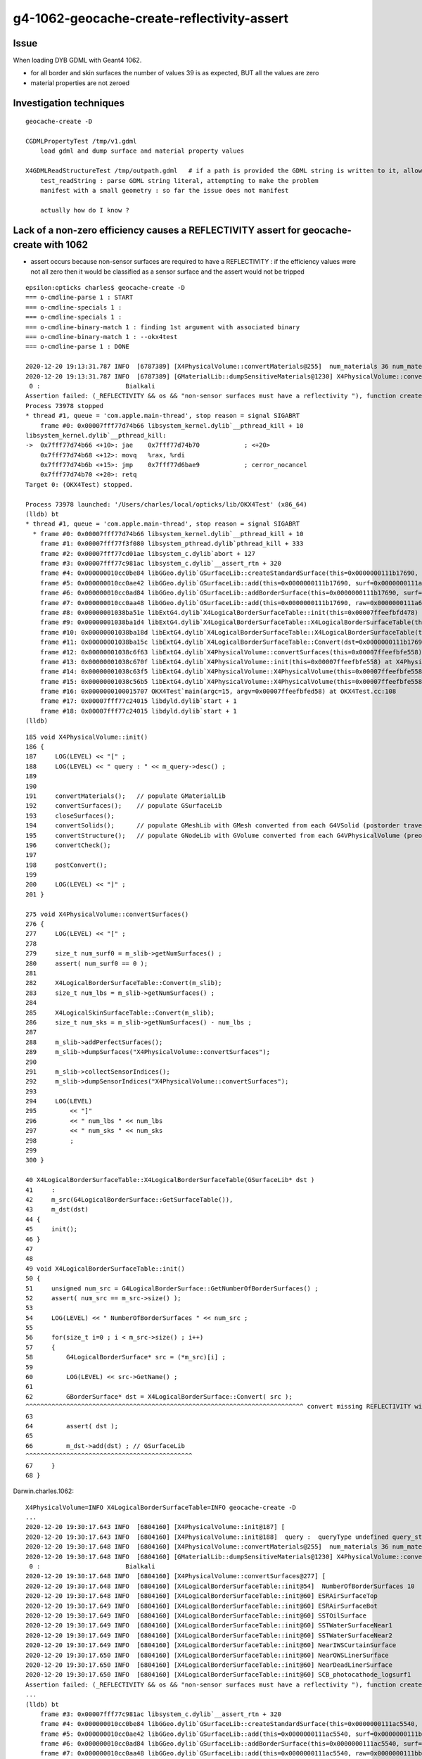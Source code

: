 g4-1062-geocache-create-reflectivity-assert
=============================================

Issue
------

When loading DYB GDML with Geant4 1062. 

* for all border and skin surfaces the number of values 39 is as expected, BUT all the values are zero
* material properties are not zeroed 

Investigation techniques
--------------------------

::

    geocache-create -D

    CGDMLPropertyTest /tmp/v1.gdml
        load gdml and dump surface and material property values

    X4GDMLReadStructureTest /tmp/outpath.gdml   # if a path is provided the GDML string is written to it, allowing use of CGDMLPropertyTest with it  
        test_readString : parse GDML string literal, attempting to make the problem 
        manifest with a small geometry : so far the issue does not manifest  
      
        actually how do I know ? 



Lack of a non-zero efficiency causes a REFLECTIVITY assert for geocache-create with 1062
------------------------------------------------------------------------------------------

* assert occurs because non-sensor surfaces are required to have a REFLECTIVITY : if the 
  efficiency values were not all zero then it would be classified as a sensor surface
  and the assert would not be tripped 


::

    epsilon:opticks charles$ geocache-create -D
    === o-cmdline-parse 1 : START
    === o-cmdline-specials 1 :
    === o-cmdline-specials 1 :
    === o-cmdline-binary-match 1 : finding 1st argument with associated binary
    === o-cmdline-binary-match 1 : --okx4test
    === o-cmdline-parse 1 : DONE

    2020-12-20 19:13:31.787 INFO  [6787389] [X4PhysicalVolume::convertMaterials@255]  num_materials 36 num_material_with_efficiency 1
    2020-12-20 19:13:31.787 INFO  [6787389] [GMaterialLib::dumpSensitiveMaterials@1230] X4PhysicalVolume::convertMaterials num_sensitive_materials 1
     0 :                       Bialkali
    Assertion failed: (_REFLECTIVITY && os && "non-sensor surfaces must have a reflectivity "), function createStandardSurface, file /Users/charles/opticks/ggeo/GSurfaceLib.cc, line 595.
    Process 73978 stopped
    * thread #1, queue = 'com.apple.main-thread', stop reason = signal SIGABRT
        frame #0: 0x00007fff77d74b66 libsystem_kernel.dylib`__pthread_kill + 10
    libsystem_kernel.dylib`__pthread_kill:
    ->  0x7fff77d74b66 <+10>: jae    0x7fff77d74b70            ; <+20>
        0x7fff77d74b68 <+12>: movq   %rax, %rdi
        0x7fff77d74b6b <+15>: jmp    0x7fff77d6bae9            ; cerror_nocancel
        0x7fff77d74b70 <+20>: retq   
    Target 0: (OKX4Test) stopped.

    Process 73978 launched: '/Users/charles/local/opticks/lib/OKX4Test' (x86_64)
    (lldb) bt
    * thread #1, queue = 'com.apple.main-thread', stop reason = signal SIGABRT
      * frame #0: 0x00007fff77d74b66 libsystem_kernel.dylib`__pthread_kill + 10
        frame #1: 0x00007fff77f3f080 libsystem_pthread.dylib`pthread_kill + 333
        frame #2: 0x00007fff77cd01ae libsystem_c.dylib`abort + 127
        frame #3: 0x00007fff77c981ac libsystem_c.dylib`__assert_rtn + 320
        frame #4: 0x000000010cc0be84 libGGeo.dylib`GSurfaceLib::createStandardSurface(this=0x0000000111b17690, src=0x0000000111a68690) at GSurfaceLib.cc:595
        frame #5: 0x000000010cc0ae42 libGGeo.dylib`GSurfaceLib::add(this=0x0000000111b17690, surf=0x0000000111a68690) at GSurfaceLib.cc:486
        frame #6: 0x000000010cc0ad84 libGGeo.dylib`GSurfaceLib::addBorderSurface(this=0x0000000111b17690, surf=0x0000000111a68690, pv1="/dd/Geometry/PMT/lvPmtHemi#pvPmtHemiVacuum0xc1340e80x3ee9ae0", pv2="/dd/Geometry/PMT/lvPmtHemiVacuum#pvPmtHemiCathode0xc02c3800x3ee9720", direct=false) at GSurfaceLib.cc:374
        frame #7: 0x000000010cc0aa48 libGGeo.dylib`GSurfaceLib::add(this=0x0000000111b17690, raw=0x0000000111a68690) at GSurfaceLib.cc:358
        frame #8: 0x00000001038ba51e libExtG4.dylib`X4LogicalBorderSurfaceTable::init(this=0x00007ffeefbfd478) at X4LogicalBorderSurfaceTable.cc:66
        frame #9: 0x00000001038ba1d4 libExtG4.dylib`X4LogicalBorderSurfaceTable::X4LogicalBorderSurfaceTable(this=0x00007ffeefbfd478, dst=0x0000000111b17690) at X4LogicalBorderSurfaceTable.cc:45
        frame #10: 0x00000001038ba18d libExtG4.dylib`X4LogicalBorderSurfaceTable::X4LogicalBorderSurfaceTable(this=0x00007ffeefbfd478, dst=0x0000000111b17690) at X4LogicalBorderSurfaceTable.cc:44
        frame #11: 0x00000001038ba15c libExtG4.dylib`X4LogicalBorderSurfaceTable::Convert(dst=0x0000000111b17690) at X4LogicalBorderSurfaceTable.cc:37
        frame #12: 0x00000001038c6f63 libExtG4.dylib`X4PhysicalVolume::convertSurfaces(this=0x00007ffeefbfe558) at X4PhysicalVolume.cc:282
        frame #13: 0x00000001038c670f libExtG4.dylib`X4PhysicalVolume::init(this=0x00007ffeefbfe558) at X4PhysicalVolume.cc:192
        frame #14: 0x00000001038c63f5 libExtG4.dylib`X4PhysicalVolume::X4PhysicalVolume(this=0x00007ffeefbfe558, ggeo=0x0000000111b14760, top=0x0000000118d44660) at X4PhysicalVolume.cc:177
        frame #15: 0x00000001038c56b5 libExtG4.dylib`X4PhysicalVolume::X4PhysicalVolume(this=0x00007ffeefbfe558, ggeo=0x0000000111b14760, top=0x0000000118d44660) at X4PhysicalVolume.cc:168
        frame #16: 0x0000000100015707 OKX4Test`main(argc=15, argv=0x00007ffeefbfed58) at OKX4Test.cc:108
        frame #17: 0x00007fff77c24015 libdyld.dylib`start + 1
        frame #18: 0x00007fff77c24015 libdyld.dylib`start + 1
    (lldb) 



::

     185 void X4PhysicalVolume::init()
     186 {
     187     LOG(LEVEL) << "[" ;
     188     LOG(LEVEL) << " query : " << m_query->desc() ;
     189 
     190 
     191     convertMaterials();   // populate GMaterialLib
     192     convertSurfaces();    // populate GSurfaceLib
     193     closeSurfaces();
     194     convertSolids();      // populate GMeshLib with GMesh converted from each G4VSolid (postorder traverse processing first occurrence of G4LogicalVolume)  
     195     convertStructure();   // populate GNodeLib with GVolume converted from each G4VPhysicalVolume (preorder traverse) 
     196     convertCheck();
     197 
     198     postConvert();
     199 
     200     LOG(LEVEL) << "]" ;
     201 }

     275 void X4PhysicalVolume::convertSurfaces()
     276 {
     277     LOG(LEVEL) << "[" ;
     278 
     279     size_t num_surf0 = m_slib->getNumSurfaces() ;
     280     assert( num_surf0 == 0 );
     281 
     282     X4LogicalBorderSurfaceTable::Convert(m_slib);
     283     size_t num_lbs = m_slib->getNumSurfaces() ;
     284 
     285     X4LogicalSkinSurfaceTable::Convert(m_slib);
     286     size_t num_sks = m_slib->getNumSurfaces() - num_lbs ;
     287 
     288     m_slib->addPerfectSurfaces();
     289     m_slib->dumpSurfaces("X4PhysicalVolume::convertSurfaces");
     290 
     291     m_slib->collectSensorIndices();
     292     m_slib->dumpSensorIndices("X4PhysicalVolume::convertSurfaces");
     293 
     294     LOG(LEVEL) 
     295         << "]" 
     296         << " num_lbs " << num_lbs
     297         << " num_sks " << num_sks
     298         ;  
     299 
     300 }

     40 X4LogicalBorderSurfaceTable::X4LogicalBorderSurfaceTable(GSurfaceLib* dst )
     41     :
     42     m_src(G4LogicalBorderSurface::GetSurfaceTable()),
     43     m_dst(dst)
     44 {
     45     init();
     46 }
     47 
     48 
     49 void X4LogicalBorderSurfaceTable::init()
     50 {
     51     unsigned num_src = G4LogicalBorderSurface::GetNumberOfBorderSurfaces() ;
     52     assert( num_src == m_src->size() );
     53 
     54     LOG(LEVEL) << " NumberOfBorderSurfaces " << num_src ;
     55 
     56     for(size_t i=0 ; i < m_src->size() ; i++)
     57     {
     58         G4LogicalBorderSurface* src = (*m_src)[i] ;
     59 
     60         LOG(LEVEL) << src->GetName() ;
     61 
     62         GBorderSurface* dst = X4LogicalBorderSurface::Convert( src );
     ^^^^^^^^^^^^^^^^^^^^^^^^^^^^^^^^^^^^^^^^^^^^^^^^^^^^^^^^^^^^^^^^^^^^^^^^^^^ convert missing REFLECTIVITY with 1062 ??  
     63 
     64         assert( dst );
     65 
     66         m_dst->add(dst) ; // GSurfaceLib
     ^^^^^^^^^^^^^^^^^^^^^^^^^^^^^^^^^^^^^^^^^^^^^
     67     }
     68 }


Darwin.charles.1062::

    X4PhysicalVolume=INFO X4LogicalBorderSurfaceTable=INFO geocache-create -D 
    ...
    2020-12-20 19:30:17.643 INFO  [6804160] [X4PhysicalVolume::init@187] [
    2020-12-20 19:30:17.643 INFO  [6804160] [X4PhysicalVolume::init@188]  query :  queryType undefined query_string all query_name NULL query_index 0 query_depth 0 no_selection 1
    2020-12-20 19:30:17.648 INFO  [6804160] [X4PhysicalVolume::convertMaterials@255]  num_materials 36 num_material_with_efficiency 1
    2020-12-20 19:30:17.648 INFO  [6804160] [GMaterialLib::dumpSensitiveMaterials@1230] X4PhysicalVolume::convertMaterials num_sensitive_materials 1
     0 :                       Bialkali
    2020-12-20 19:30:17.648 INFO  [6804160] [X4PhysicalVolume::convertSurfaces@277] [
    2020-12-20 19:30:17.648 INFO  [6804160] [X4LogicalBorderSurfaceTable::init@54]  NumberOfBorderSurfaces 10
    2020-12-20 19:30:17.648 INFO  [6804160] [X4LogicalBorderSurfaceTable::init@60] ESRAirSurfaceTop
    2020-12-20 19:30:17.649 INFO  [6804160] [X4LogicalBorderSurfaceTable::init@60] ESRAirSurfaceBot
    2020-12-20 19:30:17.649 INFO  [6804160] [X4LogicalBorderSurfaceTable::init@60] SSTOilSurface
    2020-12-20 19:30:17.649 INFO  [6804160] [X4LogicalBorderSurfaceTable::init@60] SSTWaterSurfaceNear1
    2020-12-20 19:30:17.649 INFO  [6804160] [X4LogicalBorderSurfaceTable::init@60] SSTWaterSurfaceNear2
    2020-12-20 19:30:17.649 INFO  [6804160] [X4LogicalBorderSurfaceTable::init@60] NearIWSCurtainSurface
    2020-12-20 19:30:17.650 INFO  [6804160] [X4LogicalBorderSurfaceTable::init@60] NearOWSLinerSurface
    2020-12-20 19:30:17.650 INFO  [6804160] [X4LogicalBorderSurfaceTable::init@60] NearDeadLinerSurface
    2020-12-20 19:30:17.650 INFO  [6804160] [X4LogicalBorderSurfaceTable::init@60] SCB_photocathode_logsurf1
    Assertion failed: (_REFLECTIVITY && os && "non-sensor surfaces must have a reflectivity "), function createStandardSurface, file /Users/charles/opticks/ggeo/GSurfaceLib.cc, line 595.
    ...
    (lldb) bt
        frame #3: 0x00007fff77c981ac libsystem_c.dylib`__assert_rtn + 320
        frame #4: 0x000000010cc0be84 libGGeo.dylib`GSurfaceLib::createStandardSurface(this=0x0000000111ac5540, src=0x0000000111bb9160) at GSurfaceLib.cc:595
        frame #5: 0x000000010cc0ae42 libGGeo.dylib`GSurfaceLib::add(this=0x0000000111ac5540, surf=0x0000000111bb9160) at GSurfaceLib.cc:486
        frame #6: 0x000000010cc0ad84 libGGeo.dylib`GSurfaceLib::addBorderSurface(this=0x0000000111ac5540, surf=0x0000000111bb9160, pv1="/dd/Geometry/PMT/lvPmtHemi#pvPmtHemiVacuum0xc1340e80x3ee9ae0", pv2="/dd/Geometry/PMT/lvPmtHemiVacuum#pvPmtHemiCathode0xc02c3800x3ee9720", direct=false) at GSurfaceLib.cc:374
        frame #7: 0x000000010cc0aa48 libGGeo.dylib`GSurfaceLib::add(this=0x0000000111ac5540, raw=0x0000000111bb9160) at GSurfaceLib.cc:358
        frame #8: 0x00000001038ba5ee libExtG4.dylib`X4LogicalBorderSurfaceTable::init(this=0x00007ffeefbfd5b8) at X4LogicalBorderSurfaceTable.cc:66
        frame #9: 0x00000001038ba2a4 libExtG4.dylib`X4LogicalBorderSurfaceTable::X4LogicalBorderSurfaceTable(this=0x00007ffeefbfd5b8, dst=0x0000000111ac5540) at X4LogicalBorderSurfaceTable.cc:45
        frame #10: 0x00000001038ba25d libExtG4.dylib`X4LogicalBorderSurfaceTable::X4LogicalBorderSurfaceTable(this=0x00007ffeefbfd5b8, dst=0x0000000111ac5540) at X4LogicalBorderSurfaceTable.cc:44
        frame #11: 0x00000001038ba22c libExtG4.dylib`X4LogicalBorderSurfaceTable::Convert(dst=0x0000000111ac5540) at X4LogicalBorderSurfaceTable.cc:37
        frame #12: 0x00000001038c7030 libExtG4.dylib`X4PhysicalVolume::convertSurfaces(this=0x00007ffeefbfe518) at X4PhysicalVolume.cc:282
        frame #13: 0x00000001038c67df libExtG4.dylib`X4PhysicalVolume::init(this=0x00007ffeefbfe518) at X4PhysicalVolume.cc:192
        frame #14: 0x00000001038c64c5 libExtG4.dylib`X4PhysicalVolume::X4PhysicalVolume(this=0x00007ffeefbfe518, ggeo=0x0000000111ac25f0, top=0x0000000111b8cee0) at X4PhysicalVolume.cc:177
        frame #15: 0x00000001038c5785 libExtG4.dylib`X4PhysicalVolume::X4PhysicalVolume(this=0x00007ffeefbfe518, ggeo=0x0000000111ac25f0, top=0x0000000111b8cee0) at X4PhysicalVolume.cc:168
        frame #16: 0x0000000100015707 OKX4Test`main(argc=15, argv=0x00007ffeefbfed10) at OKX4Test.cc:108
        frame #17: 0x00007fff77c24015 libdyld.dylib`start + 1
    (lldb) 

::

     483 void GSurfaceLib::add(GPropertyMap<float>* surf)
     484 {
     485     assert(!isClosed());
     486     GPropertyMap<float>* ssurf = createStandardSurface(surf) ;
     487     addDirect(ssurf);
     488 }
     489 
     490 void GSurfaceLib::addDirect(GPropertyMap<float>* surf)
     491 {
     492     assert(!isClosed());
     493     m_surfaces.push_back(surf);
     494 }

::

     548 
     549 GPropertyMap<float>* GSurfaceLib::createStandardSurface(GPropertyMap<float>* src)
     550 {
     551     GProperty<float>* _detect           = NULL ;
     552     GProperty<float>* _absorb           = NULL ;
     553     GProperty<float>* _reflect_specular = NULL ;
     554     GProperty<float>* _reflect_diffuse  = NULL ;

     ...
     572         if(src->isSensor())  // this means it has non-zero EFFICIENCY or detect property
     573         {
     574             GProperty<float>* _EFFICIENCY = src->getProperty(EFFICIENCY);
     575             assert(_EFFICIENCY && os && "sensor surfaces must have an efficiency" );
     576 
     577             if(m_fake_efficiency >= 0.f && m_fake_efficiency <= 1.0f)
     578             {
     579                 _detect           = makeConstantProperty(m_fake_efficiency) ;
     580                 _absorb           = makeConstantProperty(1.0-m_fake_efficiency);
     581                 _reflect_specular = makeConstantProperty(0.0);
     582                 _reflect_diffuse  = makeConstantProperty(0.0);
     583             }
     584             else
     585             {
     586                 _detect = _EFFICIENCY ;
     587                 _absorb = GProperty<float>::make_one_minus( _detect );
     588                 _reflect_specular = makeConstantProperty(0.0);
     589                 _reflect_diffuse  = makeConstantProperty(0.0);
     590             }
     591         }
     592         else
     593         {
     594             GProperty<float>* _REFLECTIVITY = src->getProperty(REFLECTIVITY);
     595             assert(_REFLECTIVITY && os && "non-sensor surfaces must have a reflectivity " );
     596 

     276 template <class T>
     277 bool GPropertyMap<T>::isSensor()
     278 {
     279     return hasNonZeroProperty(EFFICIENCY) || hasNonZeroProperty(detect) ;
     280 }

     785 template <typename T>
     786 bool GPropertyMap<T>::hasNonZeroProperty(const char* pname)
     787 {
     788      if(!hasProperty(pname)) return false ;
     789      GProperty<T>* prop = getProperty(pname);
     790      return !prop->isZero();
     791 }


     40 GBorderSurface* X4LogicalBorderSurface::Convert(const G4LogicalBorderSurface* src)
     41 {
     42     const char* name = X4::Name( src );
     43     size_t index = X4::GetOpticksIndex( src ) ;
     44 
     45     G4OpticalSurface* os = dynamic_cast<G4OpticalSurface*>(src->GetSurfaceProperty());
     46     assert( os );
     47     GOpticalSurface* optical_surface = X4OpticalSurface::Convert(os);   ;
     48     assert( optical_surface );
     49 
     50     GBorderSurface* dst = new GBorderSurface( name, index, optical_surface) ;
     51     // standard domain is set by GBorderSurface::init
     52 
     53     X4LogicalSurface::Convert( dst, src);
     54 
     55     const G4VPhysicalVolume* pv1 = src->GetVolume1();
     56     const G4VPhysicalVolume* pv2 = src->GetVolume2();

     34 void X4LogicalSurface::Convert(GPropertyMap<float>* dst,  const G4LogicalSurface* src)
     35 {
     36     LOG(LEVEL) << "[" ; 
     37     const G4SurfaceProperty*  psurf = src->GetSurfaceProperty() ;   
     38     const G4OpticalSurface* opsurf = dynamic_cast<const G4OpticalSurface*>(psurf);
     39     assert( opsurf );   
     40     G4MaterialPropertiesTable* mpt = opsurf->GetMaterialPropertiesTable() ;
     41     X4MaterialPropertiesTable::Convert( dst, mpt );
     42     
     43     LOG(LEVEL) << "]" ;
     44 }







Darwin.blyth.1042::

    2020-12-20 19:32:44.516 INFO  [6807645] [X4PhysicalVolume::init@187] [
    2020-12-20 19:32:44.516 INFO  [6807645] [X4PhysicalVolume::init@188]  query :  queryType undefined query_string all query_name NULL query_index 0 query_depth 0 no_selection 1
    2020-12-20 19:32:44.521 INFO  [6807645] [X4PhysicalVolume::convertMaterials@255]  num_materials 36 num_material_with_efficiency 1
    2020-12-20 19:32:44.521 INFO  [6807645] [GMaterialLib::dumpSensitiveMaterials@1230] X4PhysicalVolume::convertMaterials num_sensitive_materials 1
     0 :                       Bialkali
    2020-12-20 19:32:44.522 INFO  [6807645] [X4PhysicalVolume::convertSurfaces@277] [
    2020-12-20 19:32:44.522 INFO  [6807645] [X4LogicalBorderSurfaceTable::init@54]  NumberOfBorderSurfaces 10
    2020-12-20 19:32:44.522 INFO  [6807645] [X4LogicalBorderSurfaceTable::init@60] ESRAirSurfaceTop
    2020-12-20 19:32:44.522 INFO  [6807645] [X4LogicalBorderSurfaceTable::init@60] ESRAirSurfaceBot
    2020-12-20 19:32:44.522 INFO  [6807645] [X4LogicalBorderSurfaceTable::init@60] SSTOilSurface
    2020-12-20 19:32:44.522 INFO  [6807645] [X4LogicalBorderSurfaceTable::init@60] SSTWaterSurfaceNear1
    2020-12-20 19:32:44.522 INFO  [6807645] [X4LogicalBorderSurfaceTable::init@60] SSTWaterSurfaceNear2
    2020-12-20 19:32:44.522 INFO  [6807645] [X4LogicalBorderSurfaceTable::init@60] NearIWSCurtainSurface
    2020-12-20 19:32:44.523 INFO  [6807645] [X4LogicalBorderSurfaceTable::init@60] NearOWSLinerSurface
    2020-12-20 19:32:44.523 INFO  [6807645] [X4LogicalBorderSurfaceTable::init@60] NearDeadLinerSurface
    2020-12-20 19:32:44.523 INFO  [6807645] [X4LogicalBorderSurfaceTable::init@60] SCB_photocathode_logsurf1
    2020-12-20 19:32:44.523 INFO  [6807645] [X4LogicalBorderSurfaceTable::init@60] SCB_photocathode_logsurf2
    2020-12-20 19:32:44.526 INFO  [6807645] [GSurfaceLib::dumpSurfaces@749] X4PhysicalVolume::convertSurfaces num_surfaces 48
     index :  0 is_sensor : N type :        bordersurface name :                                   ESRAirSurfaceTop bpv1 /dd/Geometry/AdDetails/lvTopReflector#pvTopRefGap0xc2664680x3eeae20 bpv2 /dd/Geometry/AdDetails/lvTopRefGap#pvTopESR0xc4110d00x3eeab80 .
     index :  1 is_sensor : N type :        bordersurface name :                                   ESRAirSurfaceBot bpv1 /dd/Geometry/AdDetails/lvBotReflector#pvBotRefGap0xbfa64580x3eeb320 bpv2 /dd/Geometry/AdDetails/lvBotRefGap#pvBotESR0xbf9bd080x3eeb080 .
     index :  2 is_sensor : N type :        bordersurface name :                                      SSTOilSurface bpv1 /dd/Geometry/AD/lvSST#pvOIL0xc2415100x3f0b6a0 bpv2 /dd/Geometry/AD/lvADE#pvSST0xc128d900x3ef9100 .
     index :  3 is_sensor : N type :        bordersurface name :                               SSTWaterSurfaceNear1 bpv1 /dd/Geometry/Pool/lvNearPoolIWS#pvNearADE10xc2cf5280x3efb9c0 bpv2 /dd/Geometry/AD/lvADE#pvSST0xc128d900x3ef9100 .
     index :  4 is_sensor : N type :        bordersurface name :                               SSTWaterSurfaceNear2 bpv1 /dd/Geometry/Pool/lvNearPoolIWS#pvNearADE20xc0479c80x3efbb80 bpv2 /dd/Geometry/AD/lvADE#pvSST0xc128d900x3ef9100 .
     index :  5 is_sensor : N type :        bordersurface name :                              NearIWSCurtainSurface bpv1 /dd/Geometry/Pool/lvNearPoolCurtain#pvNearPoolIWS0xc15a4980x3fa6c80 bpv2 /dd/Geometry/Pool/lvNearPoolOWS#pvNearPoolCurtain0xc5c5f200x3fa9070 .
     index :  6 is_sensor : N type :        bordersurface name :                                NearOWSLinerSurface bpv1 /dd/Geometry/Pool/lvNearPoolLiner#pvNearPoolOWS0xbf55b100x4128cf0 bpv2 /dd/Geometry/Pool/lvNearPoolDead#pvNearPoolLiner0xbf4b2700x4129b20 .
     index :  7 is_sensor : N type :        bordersurface name :                               NearDeadLinerSurface bpv1 /dd/Geometry/Sites/lvNearHallBot#pvNearPoolDead0xc13c0180x412b090 bpv2 /dd/Geometry/Pool/lvNearPoolDead#pvNearPoolLiner0xbf4b2700x4129b20 .
     index :  8 is_sensor : Y type :        bordersurface name :                          SCB_photocathode_logsurf1 bpv1 /dd/Geometry/PMT/lvPmtHemi#pvPmtHemiVacuum0xc1340e80x3ee9ae0 bpv2 /dd/Geometry/PMT/lvPmtHemiVacuum#pvPmtHemiCathode0xc02c3800x3ee9720 .
     index :  9 is_sensor : Y type :        bordersurface name :                          SCB_photocathode_logsurf2 bpv1 /dd/Geometry/PMT/lvPmtHemiVacuum#pvPmtHemiCathode0xc02c3800x3ee9720 bpv2 /dd/Geometry/PMT/lvPmtHemi#pvPmtHemiVacuum0xc1340e80x3ee9ae0 .
     index : 10 is_sensor : N type :          skinsurface name :                               NearPoolCoverSurface sslv lvNearTopCover0xc1370600x3ebf2d0 .
     index : 11 is_sensor : N type :          skinsurface name :                                       RSOilSurface sslv lvRadialShieldUnit0xc3d7ec00x3eea9d0 .
     index : 12 is_sensor : N type :          skinsurface name :                                 AdCableTraySurface sslv lvAdVertiCableTray0xc3a27f00x3f2ce70 .



Darwin.charles.1062 is_sensor not set for SCB_photocathode_logsurf1 whereas is is in 1042::

    2020-12-20 20:24:14.929 INFO  [6861666] [GSurfaceLib::add@345]  GBorderSurface  name NearDeadLinerSurface pv1 /dd/Geometry/Sites/lvNearHallBot#pvNearPoolDead0xc13c0180x412b090 pv2 /dd/Geometry/Pool/lvNearPoolDead#pvNearPoolLiner0xbf4b2700x4129b20 keys REFLECTIVITY EFFICIENCY has_EFFICIENCY 1
    2020-12-20 20:24:14.929 INFO  [6861666] [X4LogicalBorderSurfaceTable::init@60] SCB_photocathode_logsurf1
    2020-12-20 20:24:14.930 INFO  [6861666] [X4LogicalSurface::Convert@36] [
    2020-12-20 20:24:14.930 INFO  [6861666] [X4MaterialPropertiesTable::AddProperties@68]  pname :                         RINDEX pidx :     0 pvec :              0x0
    2020-12-20 20:24:14.930 INFO  [6861666] [X4MaterialPropertiesTable::AddProperties@68]  pname :                   REFLECTIVITY pidx :     1 pvec :              0x0
    2020-12-20 20:24:14.930 INFO  [6861666] [X4MaterialPropertiesTable::AddProperties@68]  pname :                     REALRINDEX pidx :     2 pvec :              0x0
    2020-12-20 20:24:14.930 INFO  [6861666] [X4MaterialPropertiesTable::AddProperties@68]  pname :                IMAGINARYRINDEX pidx :     3 pvec :              0x0
    2020-12-20 20:24:14.930 INFO  [6861666] [X4MaterialPropertiesTable::AddProperties@68]  pname :                     EFFICIENCY pidx :     4 pvec :      0x118c87e80
    2020-12-20 20:24:14.930 INFO  [6861666] [X4MaterialPropertiesTable::AddProperties@68]  pname :                  TRANSMITTANCE pidx :     5 pvec :              0x0
    2020-12-20 20:24:14.930 INFO  [6861666] [X4MaterialPropertiesTable::AddProperties@68]  pname :           SPECULARLOBECONSTANT pidx :     6 pvec :              0x0
    2020-12-20 20:24:14.930 INFO  [6861666] [X4MaterialPropertiesTable::AddProperties@68]  pname :          SPECULARSPIKECONSTANT pidx :     7 pvec :              0x0
    2020-12-20 20:24:14.930 INFO  [6861666] [X4MaterialPropertiesTable::AddProperties@68]  pname :            BACKSCATTERCONSTANT pidx :     8 pvec :              0x0
    2020-12-20 20:24:14.930 INFO  [6861666] [X4MaterialPropertiesTable::AddProperties@68]  pname :                       GROUPVEL pidx :     9 pvec :              0x0
    2020-12-20 20:24:14.930 INFO  [6861666] [X4MaterialPropertiesTable::AddProperties@68]  pname :                          MIEHG pidx :    10 pvec :              0x0
    2020-12-20 20:24:14.930 INFO  [6861666] [X4MaterialPropertiesTable::AddProperties@68]  pname :                       RAYLEIGH pidx :    11 pvec :              0x0
    2020-12-20 20:24:14.930 INFO  [6861666] [X4MaterialPropertiesTable::AddProperties@68]  pname :                   WLSCOMPONENT pidx :    12 pvec :              0x0
    2020-12-20 20:24:14.930 INFO  [6861666] [X4MaterialPropertiesTable::AddProperties@68]  pname :                   WLSABSLENGTH pidx :    13 pvec :              0x0
    2020-12-20 20:24:14.930 INFO  [6861666] [X4MaterialPropertiesTable::AddProperties@68]  pname :                      ABSLENGTH pidx :    14 pvec :              0x0
    2020-12-20 20:24:14.930 INFO  [6861666] [X4MaterialPropertiesTable::AddProperties@68]  pname :                  FASTCOMPONENT pidx :    15 pvec :              0x0
    2020-12-20 20:24:14.930 INFO  [6861666] [X4MaterialPropertiesTable::AddProperties@68]  pname :                  SLOWCOMPONENT pidx :    16 pvec :              0x0
    2020-12-20 20:24:14.930 INFO  [6861666] [X4MaterialPropertiesTable::AddProperties@68]  pname :       PROTONSCINTILLATIONYIELD pidx :    17 pvec :              0x0
    2020-12-20 20:24:14.930 INFO  [6861666] [X4MaterialPropertiesTable::AddProperties@68]  pname :     DEUTERONSCINTILLATIONYIELD pidx :    18 pvec :              0x0
    2020-12-20 20:24:14.930 INFO  [6861666] [X4MaterialPropertiesTable::AddProperties@68]  pname :       TRITONSCINTILLATIONYIELD pidx :    19 pvec :              0x0
    2020-12-20 20:24:14.930 INFO  [6861666] [X4MaterialPropertiesTable::AddProperties@68]  pname :        ALPHASCINTILLATIONYIELD pidx :    20 pvec :              0x0
    2020-12-20 20:24:14.930 INFO  [6861666] [X4MaterialPropertiesTable::AddProperties@68]  pname :          IONSCINTILLATIONYIELD pidx :    21 pvec :              0x0
    2020-12-20 20:24:14.931 INFO  [6861666] [X4MaterialPropertiesTable::AddProperties@68]  pname :     ELECTRONSCINTILLATIONYIELD pidx :    22 pvec :              0x0
    2020-12-20 20:24:14.931 INFO  [6861666] [X4MaterialPropertiesTable::AddProperties@86]  pns 23 pns_null 22
    2020-12-20 20:24:14.931 INFO  [6861666] [X4MaterialPropertiesTable::AddProperties@122]  cpns 33 cpns_null 33
    2020-12-20 20:24:14.931 INFO  [6861666] [X4LogicalSurface::Convert@43] ]
    2020-12-20 20:24:14.931 INFO  [6861666] [*X4LogicalBorderSurface::Convert@61] SCB_photocathode_logsurf1 is_sensor 0
    2020-12-20 20:24:14.931 INFO  [6861666] [GSurfaceLib::add@345]  GBorderSurface  name SCB_photocathode_logsurf1 pv1 /dd/Geometry/PMT/lvPmtHemi#pvPmtHemiVacuum0xc1340e80x3ee9ae0 pv2 /dd/Geometry/PMT/lvPmtHemiVacuum#pvPmtHemiCathode0xc02c3800x3ee9720 keys EFFICIENCY has_EFFICIENCY 1
    Assertion failed: (_REFLECTIVITY && os && "non-sensor surfaces must have a reflectivity "), function createStandardSurface, file /Users/charles/opticks/ggeo/GSurfaceLib.cc, line 597.
    Process 81029 stopped
    * thread #1, queue = 'com.apple.main-thread', stop reason = signal SIGABRT
        frame #0: 0x00007fff77d74b66 libsystem_kernel.dylib`__pthread_kill + 10
    libsystem_kernel.dylib`__pthread_kill:
    ->  0x7fff77d74b66 <+10>: jae    0x7fff77d74b70            ; <+20>
        0x7fff77d74b68 <+12>: movq   %rax, %rdi
        0x7fff77d74b6b <+15>: jmp    0x7fff77d6bae9            ; cerror_nocancel
        0x7fff77d74b70 <+20>: retq   
    Target 0: (OKX4Test) stopped.



Darwin.blyth.1042::


    X4PhysicalVolume=INFO X4LogicalBorderSurfaceTable=INFO X4LogicalBorderSurface=INFO GSurfaceLib=INFO X4LogicalSurface=INFO X4MaterialPropertiesTable=INFO  geocache-create -D 

    2020-12-20 20:24:45.281 INFO  [6862364] [X4LogicalSurface::Convert@43] ]
    2020-12-20 20:24:45.281 INFO  [6862364] [*X4LogicalBorderSurface::Convert@61] SCB_photocathode_logsurf1 is_sensor 1
    2020-12-20 20:24:45.281 INFO  [6862364] [GSurfaceLib::add@345]  GBorderSurface  name SCB_photocathode_logsurf1 pv1 /dd/Geometry/PMT/lvPmtHemi#pvPmtHemiVacuum0xc1340e80x3ee9ae0 pv2 /dd/Geometry/PMT/lvPmtHemiVacuum#pvPmtHemiCathode0xc02c3800x3ee9720 keys EFFICIENCY has_EFFICIENCY 1
    2020-12-20 20:24:45.282 INFO  [6862364] [X4LogicalBorderSurfaceTable::init@60] SCB_photocathode_logsurf2
    2020-12-20 20:24:45.282 INFO  [6862364] [X4LogicalSurface::Convert@36] [
    2020-12-20 20:24:45.282 INFO  [6862364] [X4MaterialPropertiesTable::AddProperties@68]  pname :                         RINDEX pidx :     0 pvec :              0x0
    2020-12-20 20:24:45.282 INFO  [6862364] [X4MaterialPropertiesTable::AddProperties@68]  pname :                   REFLECTIVITY pidx :     1 pvec :              0x0
    2020-12-20 20:24:45.282 INFO  [6862364] [X4MaterialPropertiesTable::AddProperties@68]  pname :                     REALRINDEX pidx :     2 pvec :              0x0
    2020-12-20 20:24:45.282 INFO  [6862364] [X4MaterialPropertiesTable::AddProperties@68]  pname :                IMAGINARYRINDEX pidx :     3 pvec :              0x0
    2020-12-20 20:24:45.282 INFO  [6862364] [X4MaterialPropertiesTable::AddProperties@68]  pname :                     EFFICIENCY pidx :     4 pvec :      0x115c74c30
    2020-12-20 20:24:45.282 INFO  [6862364] [X4MaterialPropertiesTable::AddProperties@68]  pname :                  TRANSMITTANCE pidx :     5 pvec :              0x0
    2020-12-20 20:24:45.282 INFO  [6862364] [X4MaterialPropertiesTable::AddProperties@68]  pname :           SPECULARLOBECONSTANT pidx :     6 pvec :              0x0
    2020-12-20 20:24:45.282 INFO  [6862364] [X4MaterialPropertiesTable::AddProperties@68]  pname :          SPECULARSPIKECONSTANT pidx :     7 pvec :              0x0
    2020-12-20 20:24:45.282 INFO  [6862364] [X4MaterialPropertiesTable::AddProperties@68]  pname :            BACKSCATTERCONSTANT pidx :     8 pvec :              0x0
    2020-12-20 20:24:45.282 INFO  [6862364] [X4MaterialPropertiesTable::AddProperties@68]  pname :                       GROUPVEL pidx :     9 pvec :              0x0
    2020-12-20 20:24:45.282 INFO  [6862364] [X4MaterialPropertiesTable::AddProperties@68]  pname :                          MIEHG pidx :    10 pvec :              0x0
    2020-12-20 20:24:45.282 INFO  [6862364] [X4MaterialPropertiesTable::AddProperties@68]  pname :                       RAYLEIGH pidx :    11 pvec :              0x0
    2020-12-20 20:24:45.282 INFO  [6862364] [X4MaterialPropertiesTable::AddProperties@68]  pname :                   WLSCOMPONENT pidx :    12 pvec :              0x0
    2020-12-20 20:24:45.282 INFO  [6862364] [X4MaterialPropertiesTable::AddProperties@68]  pname :                   WLSABSLENGTH pidx :    13 pvec :              0x0
    2020-12-20 20:24:45.282 INFO  [6862364] [X4MaterialPropertiesTable::AddProperties@68]  pname :                      ABSLENGTH pidx :    14 pvec :              0x0
    2020-12-20 20:24:45.282 INFO  [6862364] [X4MaterialPropertiesTable::AddProperties@68]  pname :                  FASTCOMPONENT pidx :    15 pvec :              0x0
    2020-12-20 20:24:45.282 INFO  [6862364] [X4MaterialPropertiesTable::AddProperties@68]  pname :                  SLOWCOMPONENT pidx :    16 pvec :              0x0
    2020-12-20 20:24:45.282 INFO  [6862364] [X4MaterialPropertiesTable::AddProperties@68]  pname :       PROTONSCINTILLATIONYIELD pidx :    17 pvec :              0x0
    2020-12-20 20:24:45.282 INFO  [6862364] [X4MaterialPropertiesTable::AddProperties@68]  pname :     DEUTERONSCINTILLATIONYIELD pidx :    18 pvec :              0x0
    2020-12-20 20:24:45.282 INFO  [6862364] [X4MaterialPropertiesTable::AddProperties@68]  pname :       TRITONSCINTILLATIONYIELD pidx :    19 pvec :              0x0
    2020-12-20 20:24:45.282 INFO  [6862364] [X4MaterialPropertiesTable::AddProperties@68]  pname :        ALPHASCINTILLATIONYIELD pidx :    20 pvec :              0x0
    2020-12-20 20:24:45.282 INFO  [6862364] [X4MaterialPropertiesTable::AddProperties@68]  pname :          IONSCINTILLATIONYIELD pidx :    21 pvec :              0x0
    2020-12-20 20:24:45.282 INFO  [6862364] [X4MaterialPropertiesTable::AddProperties@68]  pname :     ELECTRONSCINTILLATIONYIELD pidx :    22 pvec :              0x0
    2020-12-20 20:24:45.282 INFO  [6862364] [X4MaterialPropertiesTable::AddProperties@86]  pns 23 pns_null 22
    2020-12-20 20:24:45.282 INFO  [6862364] [X4MaterialPropertiesTable::AddProperties@122]  cpns 33 cpns_null 33
    2020-12-20 20:24:45.282 INFO  [6862364] [X4LogicalSurface::Convert@43] ]
    2020-12-20 20:24:45.282 INFO  [6862364] [*X4LogicalBorderSurface::Convert@61] SCB_photocathode_logsurf2 is_sensor 1
    2020-12-20 20:24:45.282 INFO  [6862364] [GSurfaceLib::add@345]  GBorderSurface  name SCB_photocathode_logsurf2 pv1 /dd/Geometry/PMT/lvPmtHemiVacuum#pvPmtHemiCathode0xc02c3800x3ee9720 pv2 /dd/Geometry/PMT/lvPmtHemi#pvPmtHemiVacuum0xc1340e80x3ee9ae0 keys EFFICIENCY has_EFFICIENCY 1
    2020-12-20 20:24:45.283 INFO  [6862364] [X4LogicalSurface::Convert@36] [
    2020-12-20 20:24:45.283 INFO  [6862364] [X4MaterialPropertiesTable::AddProperties@68]  pname :                         RINDEX pidx :     0 pvec :              0x0
    2020-12-20 20:24:45.283 INFO  [6862364] [X4MaterialPropertiesTable::AddProperties@68]  pname :                   REFLECTIVITY pidx :     1 pvec :      0x115c589d0
    2020-12-20 20:24:45.283 INFO  [6862364] [X4MaterialPropertiesTable::AddProperties@68]  pname :                     REALRINDEX pidx :     2 pvec :              0x0
    2020-12-20 20:24:45.283 INFO  [6862364] [X4MaterialPropertiesTable::AddProperties@68]  pname :                IMAGINARYRINDEX pidx :     3 pvec :              0x0
    2020-12-20 20:24:45.283 INFO  [6862364] [X4MaterialPropertiesTable::AddProperties@68]  pname :                     EFFICIENCY pidx :     4 pvec :      0x115c58cd0
    2020-12-20 20:24:45.283 INFO  [6862364] [X4MaterialPropertiesTable::AddProperties@68]  pname :                  TRANSMITTANCE pidx :     5 pvec :              0x0
    2020-12-20 20:24:45.283 INFO  [6862364] [X4MaterialPropertiesTable::AddProperties@68]  pname :           SPECULARLOBECONSTANT pidx :     6 pvec :              0x0
    2020-12-20 20:24:45.283 INFO  [6862364] [X4MaterialPropertiesTable::AddProperties@68]  pname :          SPECULARSPIKECONSTANT pidx :     7 pvec :              0x0
    2020-12-20 20:24:45.283 INFO  [6862364] [X4MaterialPropertiesTable::AddProperties@68]  pname :            BACKSCATTERCONSTANT pidx :     8 pvec :              0x0




Darwin.charles.1062::

    2020-12-20 20:01:15.835 INFO  [6835068] [X4LogicalSurface::Convert@43] ]
    2020-12-20 20:01:15.835 INFO  [6835068] [GSurfaceLib::add@345]  GBorderSurface  name NearDeadLinerSurface pv1 /dd/Geometry/Sites/lvNearHallBot#pvNearPoolDead0xc13c0180x412b090 pv2 /dd/Geometry/Pool/lvNearPoolDead#pvNearPoolLiner0xbf4b2700x4129b20 keys REFLECTIVITY EFFICIENCY has_EFFICIENCY 1
    2020-12-20 20:01:15.835 INFO  [6835068] [X4LogicalBorderSurfaceTable::init@60] SCB_photocathode_logsurf1
    2020-12-20 20:01:15.835 INFO  [6835068] [X4LogicalSurface::Convert@36] [
    2020-12-20 20:01:15.835 INFO  [6835068] [X4MaterialPropertiesTable::AddProperties@68]  pname :                         RINDEX pidx :     0 pvec :              0x0
    2020-12-20 20:01:15.835 INFO  [6835068] [X4MaterialPropertiesTable::AddProperties@68]  pname :                   REFLECTIVITY pidx :     1 pvec :              0x0
    2020-12-20 20:01:15.835 INFO  [6835068] [X4MaterialPropertiesTable::AddProperties@68]  pname :                     REALRINDEX pidx :     2 pvec :              0x0
    2020-12-20 20:01:15.835 INFO  [6835068] [X4MaterialPropertiesTable::AddProperties@68]  pname :                IMAGINARYRINDEX pidx :     3 pvec :              0x0
    2020-12-20 20:01:15.835 INFO  [6835068] [X4MaterialPropertiesTable::AddProperties@68]  pname :                     EFFICIENCY pidx :     4 pvec :      0x118df7880
    2020-12-20 20:01:15.836 INFO  [6835068] [X4MaterialPropertiesTable::AddProperties@68]  pname :                  TRANSMITTANCE pidx :     5 pvec :              0x0
    2020-12-20 20:01:15.836 INFO  [6835068] [X4MaterialPropertiesTable::AddProperties@68]  pname :           SPECULARLOBECONSTANT pidx :     6 pvec :              0x0
    2020-12-20 20:01:15.836 INFO  [6835068] [X4MaterialPropertiesTable::AddProperties@68]  pname :          SPECULARSPIKECONSTANT pidx :     7 pvec :              0x0
    2020-12-20 20:01:15.836 INFO  [6835068] [X4MaterialPropertiesTable::AddProperties@68]  pname :            BACKSCATTERCONSTANT pidx :     8 pvec :              0x0
    2020-12-20 20:01:15.836 INFO  [6835068] [X4MaterialPropertiesTable::AddProperties@68]  pname :                       GROUPVEL pidx :     9 pvec :              0x0
    2020-12-20 20:01:15.836 INFO  [6835068] [X4MaterialPropertiesTable::AddProperties@68]  pname :                          MIEHG pidx :    10 pvec :              0x0
    2020-12-20 20:01:15.836 INFO  [6835068] [X4MaterialPropertiesTable::AddProperties@68]  pname :                       RAYLEIGH pidx :    11 pvec :              0x0
    2020-12-20 20:01:15.836 INFO  [6835068] [X4MaterialPropertiesTable::AddProperties@68]  pname :                   WLSCOMPONENT pidx :    12 pvec :              0x0
    2020-12-20 20:01:15.836 INFO  [6835068] [X4MaterialPropertiesTable::AddProperties@68]  pname :                   WLSABSLENGTH pidx :    13 pvec :              0x0
    2020-12-20 20:01:15.836 INFO  [6835068] [X4MaterialPropertiesTable::AddProperties@68]  pname :                      ABSLENGTH pidx :    14 pvec :              0x0
    2020-12-20 20:01:15.836 INFO  [6835068] [X4MaterialPropertiesTable::AddProperties@68]  pname :                  FASTCOMPONENT pidx :    15 pvec :              0x0
    2020-12-20 20:01:15.836 INFO  [6835068] [X4MaterialPropertiesTable::AddProperties@68]  pname :                  SLOWCOMPONENT pidx :    16 pvec :              0x0
    2020-12-20 20:01:15.836 INFO  [6835068] [X4MaterialPropertiesTable::AddProperties@68]  pname :       PROTONSCINTILLATIONYIELD pidx :    17 pvec :              0x0
    2020-12-20 20:01:15.836 INFO  [6835068] [X4MaterialPropertiesTable::AddProperties@68]  pname :     DEUTERONSCINTILLATIONYIELD pidx :    18 pvec :              0x0
    2020-12-20 20:01:15.836 INFO  [6835068] [X4MaterialPropertiesTable::AddProperties@68]  pname :       TRITONSCINTILLATIONYIELD pidx :    19 pvec :              0x0
    2020-12-20 20:01:15.836 INFO  [6835068] [X4MaterialPropertiesTable::AddProperties@68]  pname :        ALPHASCINTILLATIONYIELD pidx :    20 pvec :              0x0
    2020-12-20 20:01:15.836 INFO  [6835068] [X4MaterialPropertiesTable::AddProperties@68]  pname :          IONSCINTILLATIONYIELD pidx :    21 pvec :              0x0
    2020-12-20 20:01:15.836 INFO  [6835068] [X4MaterialPropertiesTable::AddProperties@68]  pname :     ELECTRONSCINTILLATIONYIELD pidx :    22 pvec :              0x0
    2020-12-20 20:01:15.836 INFO  [6835068] [X4MaterialPropertiesTable::AddProperties@86]  pns 23 pns_null 22
    2020-12-20 20:01:15.836 INFO  [6835068] [X4MaterialPropertiesTable::AddProperties@122]  cpns 33 cpns_null 33
    2020-12-20 20:01:15.836 INFO  [6835068] [X4LogicalSurface::Convert@43] ]
    2020-12-20 20:01:15.836 INFO  [6835068] [GSurfaceLib::add@345]  GBorderSurface  name SCB_photocathode_logsurf1 pv1 /dd/Geometry/PMT/lvPmtHemi#pvPmtHemiVacuum0xc1340e80x3ee9ae0 pv2 /dd/Geometry/PMT/lvPmtHemiVacuum#pvPmtHemiCathode0xc02c3800x3ee9720 keys EFFICIENCY has_EFFICIENCY 1
    Assertion failed: (_REFLECTIVITY && os && "non-sensor surfaces must have a reflectivity "), function createStandardSurface, file /Users/charles/opticks/ggeo/GSurfaceLib.cc, line 595.
    Process 77034 stopped
    * thread #1, queue = 'com.apple.main-thread', stop reason = signal SIGABRT
        frame #0: 0x00007fff77d74b66 libsystem_kernel.dylib`__pthread_kill + 10
    libsystem_kernel.dylib`__pthread_kill:
    ->  0x7fff77d74b66 <+10>: jae    0x7fff77d74b70            ; <+20>
        0x7fff77d74b68 <+12>: movq   %rax, %rdi
        0x7fff77d74b6b <+15>: jmp    0x7fff77d6bae9            ; cerror_nocancel
        0x7fff77d74b70 <+20>: retq   
    Target 0: (OKX4Test) stopped.

    Process 77034 launched: '/Users/charles/local/opticks/lib/OKX4Test' (x86_64)


Possibly is_sensor is what is different.


1062 zero EFFICIENCY::

    2020-12-20 20:44:10.015 INFO  [6882139] [X4LogicalBorderSurfaceTable::init@60] SCB_photocathode_logsurf1
    2020-12-20 20:44:10.015 INFO  [6882139] [X4LogicalSurface::Convert@36] [
    2020-12-20 20:44:10.015 INFO  [6882139] [X4MaterialPropertiesTable::AddProperties@68]  pname :                         RINDEX pidx :     0 pvec :              0x0
    2020-12-20 20:44:10.015 INFO  [6882139] [X4MaterialPropertiesTable::AddProperties@68]  pname :                   REFLECTIVITY pidx :     1 pvec :              0x0
    2020-12-20 20:44:10.015 INFO  [6882139] [X4MaterialPropertiesTable::AddProperties@68]  pname :                     REALRINDEX pidx :     2 pvec :              0x0
    2020-12-20 20:44:10.015 INFO  [6882139] [X4MaterialPropertiesTable::AddProperties@68]  pname :                IMAGINARYRINDEX pidx :     3 pvec :              0x0
    2020-12-20 20:44:10.015 INFO  [6882139] [X4MaterialPropertiesTable::AddProperties@68]  pname :                     EFFICIENCY pidx :     4 pvec :      0x118498a30
    2020-12-20 20:44:10.015 INFO  [6882139] [X4MaterialPropertiesTable::AddProperties@87] X4MaterialPropertiesTable::AddProperties.EFFICIENCY zero  constant: 0
    2020-12-20 20:44:10.015 INFO  [6882139] [X4MaterialPropertiesTable::AddProperties@68]  pname :                  TRANSMITTANCE pidx :     5 pvec :              0x0
    2020-12-20 20:44:10.015 INFO  [6882139] [X4MaterialPropertiesTable::AddProperties@68]  pname :           SPECULARLOBECONSTANT pidx :     6 pvec :              0x0
    2020-12-20 20:44:10.016 INFO  [6882139] [X4MaterialPropertiesTable::AddProperties@68]  pname :          SPECULARSPIKECONSTANT pidx :     7 pvec :              0x0
    2020-12-20 20:44:10.016 INFO  [6882139] [X4MaterialPropertiesTable::AddProperties@68]  pname :            BACKSCATTERCONSTANT pidx :     8 pvec :              0x0
    2020-12-20 20:44:10.016 INFO  [6882139] [X4MaterialPropertiesTable::AddProperties@68]  pname :                       GROUPVEL pidx :     9 pvec :              0x0
    2020-12-20 20:44:10.016 INFO  [6882139] [X4MaterialPropertiesTable::AddProperties@68]  pname :                          MIEHG pidx :    10 pvec :              0x0
    2020-12-20 20:44:10.016 INFO  [6882139] [X4MaterialPropertiesTable::AddProperties@68]  pname :                       RAYLEIGH pidx :    11 pvec :              0x0
    2020-12-20 20:44:10.016 INFO  [6882139] [X4MaterialPropertiesTable::AddProperties@68]  pname :                   WLSCOMPONENT pidx :    12 pvec :              0x0
    2020-12-20 20:44:10.016 INFO  [6882139] [X4MaterialPropertiesTable::AddProperties@68]  pname :                   WLSABSLENGTH pidx :    13 pvec :              0x0
    2020-12-20 20:44:10.016 INFO  [6882139] [X4MaterialPropertiesTable::AddProperties@68]  pname :                      ABSLENGTH pidx :    14 pvec :              0x0
    2020-12-20 20:44:10.016 INFO  [6882139] [X4MaterialPropertiesTable::AddProperties@68]  pname :                  FASTCOMPONENT pidx :    15 pvec :              0x0
    2020-12-20 20:44:10.016 INFO  [6882139] [X4MaterialPropertiesTable::AddProperties@68]  pname :                  SLOWCOMPONENT pidx :    16 pvec :              0x0
    2020-12-20 20:44:10.016 INFO  [6882139] [X4MaterialPropertiesTable::AddProperties@68]  pname :       PROTONSCINTILLATIONYIELD pidx :    17 pvec :              0x0
    2020-12-20 20:44:10.016 INFO  [6882139] [X4MaterialPropertiesTable::AddProperties@68]  pname :     DEUTERONSCINTILLATIONYIELD pidx :    18 pvec :              0x0
    2020-12-20 20:44:10.016 INFO  [6882139] [X4MaterialPropertiesTable::AddProperties@68]  pname :       TRITONSCINTILLATIONYIELD pidx :    19 pvec :              0x0
    2020-12-20 20:44:10.016 INFO  [6882139] [X4MaterialPropertiesTable::AddProperties@68]  pname :        ALPHASCINTILLATIONYIELD pidx :    20 pvec :              0x0
    2020-12-20 20:44:10.016 INFO  [6882139] [X4MaterialPropertiesTable::AddProperties@68]  pname :          IONSCINTILLATIONYIELD pidx :    21 pvec :              0x0
    2020-12-20 20:44:10.016 INFO  [6882139] [X4MaterialPropertiesTable::AddProperties@68]  pname :     ELECTRONSCINTILLATIONYIELD pidx :    22 pvec :              0x0
    2020-12-20 20:44:10.016 INFO  [6882139] [X4MaterialPropertiesTable::AddProperties@93]  pns 23 pns_null 22
    2020-12-20 20:44:10.016 INFO  [6882139] [X4MaterialPropertiesTable::AddProperties@129]  cpns 33 cpns_null 33
    2020-12-20 20:44:10.016 INFO  [6882139] [X4LogicalSurface::Convert@43] ]
    2020-12-20 20:44:10.016 INFO  [6882139] [*X4LogicalBorderSurface::Convert@61] SCB_photocathode_logsurf1 is_sensor 0
    2020-12-20 20:44:10.016 INFO  [6882139] [GSurfaceLib::add@345]  GBorderSurface  name SCB_photocathode_logsurf1 pv1 /


1042 non-zero EFFICIENCY::

    2020-12-20 20:47:26.773 INFO  [6886110] [X4LogicalSurface::Convert@43] ]
    2020-12-20 20:47:26.773 INFO  [6886110] [*X4LogicalBorderSurface::Convert@61] NearDeadLinerSurface is_sensor 0
    2020-12-20 20:47:26.773 INFO  [6886110] [GSurfaceLib::add@345]  GBorderSurface  name NearDeadLinerSurface pv1 /dd/Geometry/Sites/lvNearHallBot#pvNearPoolDead0xc13c0180x412b090 pv2 /dd/Geometry/Pool/lvNearPoolDead#pvNearPoolLiner0xbf4b2700x4129b20 keys REFLECTIVITY EFFICIENCY has_EFFICIENCY 1
    2020-12-20 20:47:26.773 INFO  [6886110] [X4LogicalBorderSurfaceTable::init@60] SCB_photocathode_logsurf1
    2020-12-20 20:47:26.773 INFO  [6886110] [X4LogicalSurface::Convert@36] [
    2020-12-20 20:47:26.773 INFO  [6886110] [X4MaterialPropertiesTable::AddProperties@68]  pname :                         RINDEX pidx :     0 pvec :              0x0
    2020-12-20 20:47:26.773 INFO  [6886110] [X4MaterialPropertiesTable::AddProperties@68]  pname :                   REFLECTIVITY pidx :     1 pvec :              0x0
    2020-12-20 20:47:26.773 INFO  [6886110] [X4MaterialPropertiesTable::AddProperties@68]  pname :                     REALRINDEX pidx :     2 pvec :              0x0
    2020-12-20 20:47:26.773 INFO  [6886110] [X4MaterialPropertiesTable::AddProperties@68]  pname :                IMAGINARYRINDEX pidx :     3 pvec :              0x0
    2020-12-20 20:47:26.773 INFO  [6886110] [X4MaterialPropertiesTable::AddProperties@68]  pname :                     EFFICIENCY pidx :     4 pvec :      0x115d22780
    2020-12-20 20:47:26.773 INFO  [6886110] [X4MaterialPropertiesTable::AddProperties@87] X4MaterialPropertiesTable::AddProperties.EFFICIENCY range: 0 : 0.24
    2020-12-20 20:47:26.773 INFO  [6886110] [X4MaterialPropertiesTable::AddProperties@68]  pname :                  TRANSMITTANCE pidx :     5 pvec :              0x0
    2020-12-20 20:47:26.773 INFO  [6886110] [X4MaterialPropertiesTable::AddProperties@68]  pname :           SPECULARLOBECONSTANT pidx :     6 pvec :              0x0
    2020-12-20 20:47:26.773 INFO  [6886110] [X4MaterialPropertiesTable::AddProperties@68]  pname :          SPECULARSPIKECONSTANT pidx :     7 pvec :              0x0
    2020-12-20 20:47:26.773 INFO  [6886110] [X4MaterialPropertiesTable::AddProperties@68]  pname :            BACKSCATTERCONSTANT pidx :     8 pvec :              0x0
    2020-12-20 20:47:26.773 INFO  [6886110] [X4MaterialPropertiesTable::AddProperties@68]  pname :                       GROUPVEL pidx :     9 pvec :              0x0
    2020-12-20 20:47:26.773 INFO  [6886110] [X4MaterialPropertiesTable::AddProperties@68]  pname :                          MIEHG pidx :    10 pvec :              0x0
    2020-12-20 20:47:26.773 INFO  [6886110] [X4MaterialPropertiesTable::AddProperties@68]  pname :                       RAYLEIGH pidx :    11 pvec :              0x0
    2020-12-20 20:47:26.773 INFO  [6886110] [X4MaterialPropertiesTable::AddProperties@68]  pname :                   WLSCOMPONENT pidx :    12 pvec :              0x0
    2020-12-20 20:47:26.773 INFO  [6886110] [X4MaterialPropertiesTable::AddProperties@68]  pname :                   WLSABSLENGTH pidx :    13 pvec :              0x0
    2020-12-20 20:47:26.773 INFO  [6886110] [X4MaterialPropertiesTable::AddProperties@68]  pname :                      ABSLENGTH pidx :    14 pvec :              0x0
    2020-12-20 20:47:26.773 INFO  [6886110] [X4MaterialPropertiesTable::AddProperties@68]  pname :                  FASTCOMPONENT pidx :    15 pvec :              0x0
    2020-12-20 20:47:26.774 INFO  [6886110] [X4MaterialPropertiesTable::AddProperties@68]  pname :                  SLOWCOMPONENT pidx :    16 pvec :              0x0
    2020-12-20 20:47:26.774 INFO  [6886110] [X4MaterialPropertiesTable::AddProperties@68]  pname :       PROTONSCINTILLATIONYIELD pidx :    17 pvec :              0x0
    2020-12-20 20:47:26.774 INFO  [6886110] [X4MaterialPropertiesTable::AddProperties@68]  pname :     DEUTERONSCINTILLATIONYIELD pidx :    18 pvec :              0x0
    2020-12-20 20:47:26.774 INFO  [6886110] [X4MaterialPropertiesTable::AddProperties@68]  pname :       TRITONSCINTILLATIONYIELD pidx :    19 pvec :              0x0
    2020-12-20 20:47:26.774 INFO  [6886110] [X4MaterialPropertiesTable::AddProperties@68]  pname :        ALPHASCINTILLATIONYIELD pidx :    20 pvec :              0x0
    2020-12-20 20:47:26.774 INFO  [6886110] [X4MaterialPropertiesTable::AddProperties@68]  pname :          IONSCINTILLATIONYIELD pidx :    21 pvec :              0x0
    2020-12-20 20:47:26.774 INFO  [6886110] [X4MaterialPropertiesTable::AddProperties@68]  pname :     ELECTRONSCINTILLATIONYIELD pidx :    22 pvec :              0x0
    2020-12-20 20:47:26.774 INFO  [6886110] [X4MaterialPropertiesTable::AddProperties@93]  pns 23 pns_null 22
    2020-12-20 20:47:26.774 INFO  [6886110] [X4MaterialPropertiesTable::AddProperties@129]  cpns 33 cpns_null 33
    2020-12-20 20:47:26.774 INFO  [6886110] [X4LogicalSurface::Convert@43] ]
    2020-12-20 20:47:26.774 INFO  [6886110] [*X4LogicalBorderSurface::Convert@61] SCB_photocathode_logsurf1 is_sensor 1
    2020-12-20 20:47:26.774 INFO  [6886110] [GSurfaceLib::add@345]  GBorderSurface  name SCB_photocathode_logsurf1 pv1 /dd/Geometry/PMT/lvPmtHemi#pvPmtHemiVacuum0xc1340e80x3ee9ae0 pv2 /dd/Geometry/PMT/lvPmtHemiVacuum#pvPmtHemiCathode0xc02c3800x3ee9720 keys EFFICIENCY has_EFFICIENCY 1
    2020-12-20 20:47:26.774 INFO  [6886110] [X4LogicalBorderSurfaceTable::init@60] SCB_photocathode_logsurf2
    2020-12-20 20:47:26.774 INFO  [6886110] [X4LogicalSurface::Convert@36] [
    2020-12-20 20:47:26.774 INFO  [6886110] [X4MaterialPropertiesTable::AddProperties@68]  pname :                         RINDEX pidx :     0 pvec :              0x0
    2020-12-20 20:47:26.774 INFO  [6886110] [X4MaterialPropertiesTable::AddProperties@68]  pname :                   REFLECTIVITY pidx :     1 pvec :              0x0
    2020-12-20 20:47:26.774 INFO  [6886110] [X4MaterialPropertiesTable::AddProperties@68]  pname :                     REALRINDEX pidx :     2 pvec :              0x0
    2020-12-20 20:47:26.774 INFO  [6886110] [X4MaterialPropertiesTable::AddProperties@68]  pname :                IMAGINARYRINDEX pidx :     3 pvec :              0x0
    2020-12-20 20:47:26.774 INFO  [6886110] [X4MaterialPropertiesTable::AddProperties@68]  pname :                     EFFICIENCY pidx :     4 pvec :      0x115d22780
    2020-12-20 20:47:26.774 INFO  [6886110] [X4MaterialPropertiesTable::AddProperties@87] X4MaterialPropertiesTable::AddProperties.EFFICIENCY range: 0 : 0.24
    2020-12-20 20:47:26.774 INFO  [6886110] [X4MaterialPropertiesTable::AddProperties@68]  pname :                  TRANSMITTANCE pidx :     5 pvec :              0x0
    2020-12-20 20:47:26.774 INFO  [6886110] [X4MaterialPropertiesTable::AddProperties@68]  pname :           SPECULARLOBECONSTANT pidx :     6 pvec :              0x0
    2020-12-20 20:47:26.774 INFO  [6886110] [X4MaterialPropertiesTable::AddProperties@68]  pname :          SPECULARSPIKECONSTANT pidx :     7 pvec :              0x0
    2020-12-20 20:47:26.774 INFO  [6886110] [X4MaterialPropertiesTable::AddProperties@68]  pname :            BACKSCATTERCONSTANT pidx :     8 pvec :              0x0
    2020-12-20 20:47:26.774 INFO  [6886110] [X4MaterialPropertiesTable::AddProperties@68]  pname :                       GROUPVEL pidx :     9 pvec :              0x0
    2020-12-20 20:47:26.774 INFO  [6886110] [X4MaterialPropertiesTable::AddProperties@68]  pname :                          MIEHG pidx :    10 pvec :              0x0
    2020-12-20 20:47:26.774 INFO  [6886110] [X4MaterialPropertiesTable::AddProperties@68]  pname :                       RAYLEIGH pidx :    11 pvec :              0x0
    2020-12-20 20:47:26.774 INFO  [6886110] [X4MaterialPropertiesTable::AddProperties@68]  pname :                   WLSCOMPONENT pidx :    12 pvec :              0x0
    2020-12-20 20:47:26.774 INFO  [6886110] [X4MaterialPropertiesTable::AddProperties@68]  pname :                   WLSABSLENGTH pidx :    13 pvec :              0x0
    2020-12-20 20:47:26.774 INFO  [6886110] [X4MaterialPropertiesTable::AddProperties@68]  pname :                      ABSLENGTH pidx :    14 pvec :              0x0
    2020-12-20 20:47:26.775 INFO  [6886110] [X4MaterialPropertiesTable::AddProperties@68]  pname :                  FASTCOMPONENT pidx :    15 pvec :              0x0
    2020-12-20 20:47:26.775 INFO  [6886110] [X4MaterialPropertiesTable::AddProperties@68]  pname :                  SLOWCOMPONENT pidx :    16 pvec :              0x0
    2020-12-20 20:47:26.775 INFO  [6886110] [X4MaterialPropertiesTable::AddProperties@68]  pname :       PROTONSCINTILLATIONYIELD pidx :    17 pvec :              0x0
    2020-12-20 20:47:26.775 INFO  [6886110] [X4MaterialPropertiesTable::AddProperties@68]  pname :     DEUTERONSCINTILLATIONYIELD pidx :    18 pvec :              0x0
    2020-12-20 20:47:26.775 INFO  [6886110] [X4MaterialPropertiesTable::AddProperties@68]  pname :       TRITONSCINTILLATIONYIELD pidx :    19 pvec :              0x0
    2020-12-20 20:47:26.775 INFO  [6886110] [X4MaterialPropertiesTable::AddProperties@68]  pname :        ALPHASCINTILLATIONYIELD pidx :    20 pvec :              0x0
    2020-12-20 20:47:26.775 INFO  [6886110] [X4MaterialPropertiesTable::AddProperties@68]  pname :          IONSCINTILLATIONYIELD pidx :    21 pvec :              0x0
    2020-12-20 20:47:26.775 INFO  [6886110] [X4MaterialPropertiesTable::AddProperties@68]  pname :     ELECTRONSCINTILLATIONYIELD pidx :    22 pvec :              0x0
    2020-12-20 20:47:26.775 INFO  [6886110] [X4MaterialPropertiesTable::AddProperties@93]  pns 23 pns_null 22
    2020-12-20 20:47:26.775 INFO  [6886110] [X4MaterialPropertiesTable::AddProperties@129]  cpns 33 cpns_null 33
    2020-12-20 20:47:26.775 INFO  [6886110] [X4LogicalSurface::Convert@43] ]




Added test CGDMLPropertyTest the 1042 vs 1062 difference is plain
-------------------------------------------------------------------

The new test loads the GDML and dumps properties using mostly pure Geant4 code.

1042 has some values::

    epsilon:tests blyth$ om-;TEST=CGDMLPropertyTest;om-t 
    === om-mk : bdir /usr/local/opticks/build/cfg4/tests rdir cfg4/tests : make CGDMLPropertyTest && ./CGDMLPropertyTest
    [ 98%] Built target CFG4
    Scanning dependencies of target CGDMLPropertyTest
    [ 98%] Building CXX object tests/CMakeFiles/CGDMLPropertyTest.dir/CGDMLPropertyTest.cc.o
    [100%] Linking CXX executable CGDMLPropertyTest
    [100%] Built target CGDMLPropertyTest
    2020-12-21 12:36:59.293 INFO  [7364433] [main@36] OKConf::Geant4VersionInteger() : 1042
    2020-12-21 12:36:59.293 INFO  [7364433] [main@42]  parsing /tmp/v1.gdml
    G4GDML: Reading '/tmp/v1.gdml'...
    G4GDML: Reading userinfo...
    G4GDML: Reading definitions...
    G4GDML: Reading materials...
    G4GDML: Reading solids...
    G4GDML: Reading structure...
    G4GDML: Reading setup...
    G4GDML: Reading '/tmp/v1.gdml' done!
    2020-12-21 12:36:59.716 INFO  [7364433] [main@47]  nmat 36
    2020-12-21 12:36:59.716 INFO  [7364433] [main@50]  nlbs 10
    2020-12-21 12:36:59.716 INFO  [7364433] [main@70] ESRAirSurfaceTop 23
     i     1 pidx     1 pname                  REFLECTIVITY pvec 0x7fd97d11a0b0 plen       39
    0.98505 0.98505 0.984548 0.983585 0.968716 0.970241 0.971068 0.965398 0.951738 0.981663 0.980112 0.988567 0.985178 0.965753 0.975675 0.977987 0.975159 0.965276 0.966203 0.961376 0.958306 0.957332 0.726586 0.11559 0.104132 0.116531 0.142322 0.118947 0.179949 0.173176 0.09159 0.0100036 0.0099 0.0099 0.0099 0.0099 0.0099 0.0099 0.0099 
     i     4 pidx     4 pname                    EFFICIENCY pvec 0x7fd97d11a840 plen       39
    0 0 0 0 0 0 0 0 0 0 0 0 0 0 0 0 0 0 0 0 0 0 0 0 0 0 0 0 0 0 0 0 0 0 0 0 0 0 0 
    2020-12-21 12:36:59.716 INFO  [7364433] [main@70] ESRAirSurfaceBot 23
     i     1 pidx     1 pname                  REFLECTIVITY pvec 0x7fd97d11db90 plen       39
    0.98505 0.98505 0.984548 0.983585 0.968716 0.970241 0.971068 0.965398 0.951738 0.981663 0.980112 0.988567 0.985178 0.965753 0.975675 0.977987 0.975159 0.965276 0.966203 0.961376 0.958306 0.957332 0.726586 0.11559 0.104132 0.116531 0.142322 0.118947 0.179949 0.173176 0.09159 0.0100036 0.0099 0.0099 0.0099 0.0099 0.0099 0.0099 0.0099 
     i     4 pidx     4 pname                    EFFICIENCY pvec 0x7fd97d11de90 plen       39
    0 0 0 0 0 0 0 0 0 0 0 0 0 0 0 0 0 0 0 0 0 0 0 0 0 0 0 0 0 0 0 0 0 0 0 0 0 0 0 
    2020-12-21 12:36:59.716 INFO  [7364433] [main@70] SSTOilSurface 23
     i     1 pidx     1 pname                  REFLECTIVITY pvec 0x7fd97d128550 plen       39
    0.1 0.1 0.1 0.1 0.1 0.1 0.1 0.1 0.1 0.1 0.1 0.1 0.1 0.1 0.1 0.1 0.1 0.1 0.1 0.1 0.1 0.1 0.1 0.1 0.1 0.1 0.1 0.1 0.1 0.1 0.1 0.1 0.1 0.1 0.1 0.1 0.1 0.1 0.1 
     i     4 pidx     4 pname                    EFFICIENCY pvec 0x7fd97d128d20 plen       39
    0 0 0 0 0 0 0 0 0 0 0 0 0 0 0 0 0 0 0 0 0 0 0 0 0 0 0 0 0 0 0 0 0 0 0 0 0 0 0 
    2020-12-21 12:36:59.716 INFO  [7364433] [main@70] SSTWaterSurfaceNear1 23
     i     1 pidx     1 pname                  REFLECTIVITY pvec 0x7fd979c1c3a0 plen       39
    0.8 0.8 0.8 0.8 0.8 0.8 0.8 0.8 0.8 0.8 0.8 0.8 0.8 0.8 0.8 0.8 0.8 0.8 0.8 0.8 0.8 0.8 0.8 0.8 0.8 0.8 0.8 0.8 0.8 0.8 0.8 0.8 0.8 0.8 0.8 0.8 0.8 0.8 0.8 
     i     4 pidx     4 pname                    EFFICIENCY pvec 0x7fd979c1c6a0 plen       39
    0 0 0 0 0 0 0 0 0 0 0 0 0 0 0 0 0 0 0 0 0 0 0 0 0 0 0 0 0 0 0 0 0 0 0 0 0 0 0 
    2020-12-21 12:36:59.716 INFO  [7364433] [main@70] SSTWaterSurfaceNear2 23
     i     1 pidx     1 pname                  REFLECTIVITY pvec 0x7fd979c1c4d0 plen       39
    0.8 0.8 0.8 0.8 0.8 0.8 0.8 0.8 0.8 0.8 0.8 0.8 0.8 0.8 0.8 0.8 0.8 0.8 0.8 0.8 0.8 0.8 0.8 0.8 0.8 0.8 0.8 0.8 0.8 0.8 0.8 0.8 0.8 0.8 0.8 0.8 0.8 0.8 0.8 
     i     4 pidx     4 pname                    EFFICIENCY pvec 0x7fd979c1c560 plen       39
    0 0 0 0 0 0 0 0 0 0 0 0 0 0 0 0 0 0 0 0 0 0 0 0 0 0 0 0 0 0 0 0 0 0 0 0 0 0 0 
    2020-12-21 12:36:59.716 INFO  [7364433] [main@70] NearIWSCurtainSurface 23
     i     1 pidx     1 pname                  REFLECTIVITY pvec 0x7fd979c300e0 plen       39
    0.98 0.98 0.98 0.98 0.98 0.98 0.98 0.98 0.98 0.98 0.98 0.98 0.98 0.98 0.98 0.98 0.98 0.982963 0.987913 0.99 0.995 0.99 0.960524 0.940209 0.91045 0.870413 0.800692 0.760381 0.720299 0.680216 0.640134 0.600051 0.6 0.6 0.6 0.6 0.6 0.6 0.6 
     i     4 pidx     4 pname                    EFFICIENCY pvec 0x7fd979c303e0 plen       39
    0 0 0 0 0 0 0 0 0 0 0 0 0 0 0 0 0 0 0 0 0 0 0 0 0 0 0 0 0 0 0 0 0 0 0 0 0 0 0 
    2020-12-21 12:36:59.716 INFO  [7364433] [main@70] NearOWSLinerSurface 23
     i     1 pidx     1 pname                  REFLECTIVITY pvec 0x7fd979f853a0 plen       39
    0.98 0.98 0.98 0.98 0.98 0.98 0.98 0.98 0.98 0.98 0.98 0.98 0.98 0.98 0.98 0.98 0.98 0.982963 0.987913 0.99 0.995 0.99 0.960524 0.940209 0.91045 0.870413 0.800692 0.760381 0.720299 0.680216 0.640134 0.600051 0.6 0.6 0.6 0.6 0.6 0.6 0.6 
     i     4 pidx     4 pname                    EFFICIENCY pvec 0x7fd979f856a0 plen       39
    0 0 0 0 0 0 0 0 0 0 0 0 0 0 0 0 0 0 0 0 0 0 0 0 0 0 0 0 0 0 0 0 0 0 0 0 0 0 0 
    2020-12-21 12:36:59.716 INFO  [7364433] [main@70] NearDeadLinerSurface 23
     i     1 pidx     1 pname                  REFLECTIVITY pvec 0x7fd979f88930 plen       39
    0.98 0.98 0.98 0.98 0.98 0.98 0.98 0.98 0.98 0.98 0.98 0.98 0.98 0.98 0.98 0.98 0.98 0.982963 0.987913 0.99 0.995 0.99 0.960524 0.940209 0.91045 0.870413 0.800692 0.760381 0.720299 0.680216 0.640134 0.600051 0.6 0.6 0.6 0.6 0.6 0.6 0.6 
     i     4 pidx     4 pname                    EFFICIENCY pvec 0x7fd979f89100 plen       39
    0 0 0 0 0 0 0 0 0 0 0 0 0 0 0 0 0 0 0 0 0 0 0 0 0 0 0 0 0 0 0 0 0 0 0 0 0 0 0 
    2020-12-21 12:36:59.716 INFO  [7364433] [main@70] SCB_photocathode_logsurf1 23
     i     4 pidx     4 pname                    EFFICIENCY pvec 0x7fd979f8ac90 plen       39
    0.0001 0.0001 0.000440306 0.000782349 0.00112439 0.00146644 0.00180848 0.00272834 0.00438339 0.00692303 0.00998793 0.0190265 0.027468 0.0460445 0.0652553 0.0849149 0.104962 0.139298 0.170217 0.19469 0.214631 0.225015 0.24 0.235045 0.21478 0.154862 0.031507 0.00478915 0.00242326 0.000850572 0.000475524 0.000100476 7.50165e-05 5.00012e-05 2.49859e-05 0 0 0 0 
    2020-12-21 12:36:59.717 INFO  [7364433] [main@70] SCB_photocathode_logsurf2 23
     i     4 pidx     4 pname                    EFFICIENCY pvec 0x7fd979f8ac90 plen       39
    0.0001 0.0001 0.000440306 0.000782349 0.00112439 0.00146644 0.00180848 0.00272834 0.00438339 0.00692303 0.00998793 0.0190265 0.027468 0.0460445 0.0652553 0.0849149 0.104962 0.139298 0.170217 0.19469 0.214631 0.225015 0.24 0.235045 0.21478 0.154862 0.031507 0.00478915 0.00242326 0.000850572 0.000475524 0.000100476 7.50165e-05 5.00012e-05 2.49859e-05 0 0 0 0 
    epsilon:tests blyth$ 
    epsilon:tests blyth$ 
    epsilon:tests blyth$ 



1062 gives all zeros from the same GDML::

    2020-12-21 12:37:29.267 INFO  [7365045] [main@36] OKConf::Geant4VersionInteger() : 1062
    2020-12-21 12:37:29.267 INFO  [7365045] [main@42]  parsing /tmp/v1.gdml
    G4GDML: Reading '/tmp/v1.gdml'...
    G4GDML: Reading userinfo...
    G4GDML: Reading definitions...
    G4GDML: Reading materials...
    G4GDML: Reading solids...
    G4GDML: Reading structure...
    G4GDML: Reading setup...
    G4GDML: Reading '/tmp/v1.gdml' done!
    2020-12-21 12:37:29.683 INFO  [7365045] [main@47]  nmat 36
    2020-12-21 12:37:29.683 INFO  [7365045] [main@50]  nlbs 10
    2020-12-21 12:37:29.683 INFO  [7365045] [main@70] ESRAirSurfaceTop 23
     i     1 pidx     1 pname                  REFLECTIVITY pvec 0x7ffdca116e80 plen       39
    0 0 0 0 0 0 0 0 0 0 0 0 0 0 0 0 0 0 0 0 0 0 0 0 0 0 0 0 0 0 0 0 0 0 0 0 0 0 0 
     i     4 pidx     4 pname                    EFFICIENCY pvec 0x7ffdca116dc0 plen       39
    0 0 0 0 0 0 0 0 0 0 0 0 0 0 0 0 0 0 0 0 0 0 0 0 0 0 0 0 0 0 0 0 0 0 0 0 0 0 0 
    2020-12-21 12:37:29.683 INFO  [7365045] [main@70] ESRAirSurfaceBot 23
     i     1 pidx     1 pname                  REFLECTIVITY pvec 0x7ffdca116e80 plen       39
    0 0 0 0 0 0 0 0 0 0 0 0 0 0 0 0 0 0 0 0 0 0 0 0 0 0 0 0 0 0 0 0 0 0 0 0 0 0 0 
     i     4 pidx     4 pname                    EFFICIENCY pvec 0x7ffdca116dc0 plen       39
    0 0 0 0 0 0 0 0 0 0 0 0 0 0 0 0 0 0 0 0 0 0 0 0 0 0 0 0 0 0 0 0 0 0 0 0 0 0 0 
    2020-12-21 12:37:29.683 INFO  [7365045] [main@70] SSTOilSurface 23
     i     1 pidx     1 pname                  REFLECTIVITY pvec 0x7ffdca116e80 plen       39
    0 0 0 0 0 0 0 0 0 0 0 0 0 0 0 0 0 0 0 0 0 0 0 0 0 0 0 0 0 0 0 0 0 0 0 0 0 0 0 
     i     4 pidx     4 pname                    EFFICIENCY pvec 0x7ffdca116dc0 plen       39
    0 0 0 0 0 0 0 0 0 0 0 0 0 0 0 0 0 0 0 0 0 0 0 0 0 0 0 0 0 0 0 0 0 0 0 0 0 0 0 
    2020-12-21 12:37:29.683 INFO  [7365045] [main@70] SSTWaterSurfaceNear1 23
     i     1 pidx     1 pname                  REFLECTIVITY pvec 0x7ffdca116e80 plen       39
    0 0 0 0 0 0 0 0 0 0 0 0 0 0 0 0 0 0 0 0 0 0 0 0 0 0 0 0 0 0 0 0 0 0 0 0 0 0 0 
     i     4 pidx     4 pname                    EFFICIENCY pvec 0x7ffdca116dc0 plen       39
    0 0 0 0 0 0 0 0 0 0 0 0 0 0 0 0 0 0 0 0 0 0 0 0 0 0 0 0 0 0 0 0 0 0 0 0 0 0 0 
    2020-12-21 12:37:29.683 INFO  [7365045] [main@70] SSTWaterSurfaceNear2 23
     i     1 pidx     1 pname                  REFLECTIVITY pvec 0x7ffdca116e80 plen       39
    0 0 0 0 0 0 0 0 0 0 0 0 0 0 0 0 0 0 0 0 0 0 0 0 0 0 0 0 0 0 0 0 0 0 0 0 0 0 0 
     i     4 pidx     4 pname                    EFFICIENCY pvec 0x7ffdca116dc0 plen       39
    0 0 0 0 0 0 0 0 0 0 0 0 0 0 0 0 0 0 0 0 0 0 0 0 0 0 0 0 0 0 0 0 0 0 0 0 0 0 0 
    2020-12-21 12:37:29.683 INFO  [7365045] [main@70] NearIWSCurtainSurface 23
     i     1 pidx     1 pname                  REFLECTIVITY pvec 0x7ffdca116e80 plen       39
    0 0 0 0 0 0 0 0 0 0 0 0 0 0 0 0 0 0 0 0 0 0 0 0 0 0 0 0 0 0 0 0 0 0 0 0 0 0 0 
     i     4 pidx     4 pname                    EFFICIENCY pvec 0x7ffdca116dc0 plen       39
    0 0 0 0 0 0 0 0 0 0 0 0 0 0 0 0 0 0 0 0 0 0 0 0 0 0 0 0 0 0 0 0 0 0 0 0 0 0 0 
    2020-12-21 12:37:29.684 INFO  [7365045] [main@70] NearOWSLinerSurface 23
     i     1 pidx     1 pname                  REFLECTIVITY pvec 0x7ffdca116e80 plen       39
    0 0 0 0 0 0 0 0 0 0 0 0 0 0 0 0 0 0 0 0 0 0 0 0 0 0 0 0 0 0 0 0 0 0 0 0 0 0 0 
     i     4 pidx     4 pname                    EFFICIENCY pvec 0x7ffdca116dc0 plen       39
    0 0 0 0 0 0 0 0 0 0 0 0 0 0 0 0 0 0 0 0 0 0 0 0 0 0 0 0 0 0 0 0 0 0 0 0 0 0 0 
    2020-12-21 12:37:29.684 INFO  [7365045] [main@70] NearDeadLinerSurface 23
     i     1 pidx     1 pname                  REFLECTIVITY pvec 0x7ffdca116e80 plen       39
    0 0 0 0 0 0 0 0 0 0 0 0 0 0 0 0 0 0 0 0 0 0 0 0 0 0 0 0 0 0 0 0 0 0 0 0 0 0 0 
     i     4 pidx     4 pname                    EFFICIENCY pvec 0x7ffdca116dc0 plen       39
    0 0 0 0 0 0 0 0 0 0 0 0 0 0 0 0 0 0 0 0 0 0 0 0 0 0 0 0 0 0 0 0 0 0 0 0 0 0 0 
    2020-12-21 12:37:29.684 INFO  [7365045] [main@70] SCB_photocathode_logsurf1 23
     i     4 pidx     4 pname                    EFFICIENCY pvec 0x7ffdca116dc0 plen       39
    0 0 0 0 0 0 0 0 0 0 0 0 0 0 0 0 0 0 0 0 0 0 0 0 0 0 0 0 0 0 0 0 0 0 0 0 0 0 0 
    2020-12-21 12:37:29.684 INFO  [7365045] [main@70] SCB_photocathode_logsurf2 23
     i     4 pidx     4 pname                    EFFICIENCY pvec 0x7ffdca116dc0 plen       39
    0 0 0 0 0 0 0 0 0 0 0 0 0 0 0 0 0 0 0 0 0 0 0 0 0 0 0 0 0 0 0 0 0 0 0 0 0 0 0 
    epsilon:cfg4 charles$ 


See no changes to Geant4 code for property handling with::

   g4n-cls G4MaterialPropertiesTable
   g4n-cls G4PhysicsVector 

So suspicion now pointing to a GDML parsing difference. 

::

    g4n-cd source/persistency/gdml/src

    epsilon:src blyth$ g4n-cls G4GDMLReadStructure



Need a piecemeal way to test. Exploit protected methods with X4GDMLReadStructure ?::

     54 class G4GDMLReadStructure : public G4GDMLReadParamvol
     55 {
     56 
     57  public:
     58 
     59    G4GDMLReadStructure();
     60    virtual ~G4GDMLReadStructure();
     61 
     62    G4VPhysicalVolume* GetPhysvol(const G4String&) const;
     63    G4LogicalVolume* GetVolume(const G4String&) const;
     64    G4AssemblyVolume* GetAssembly(const G4String&) const;
     65    G4GDMLAuxListType GetVolumeAuxiliaryInformation(G4LogicalVolume*) const;
     66    G4VPhysicalVolume* GetWorldVolume(const G4String&);
     67    const G4GDMLAuxMapType* GetAuxMap() const {return &auxMap;}
     68    void Clear();   // Clears internal map and evaluator
     69 
     70    virtual void VolumeRead(const xercesc::DOMElement* const);
     71    virtual void Volume_contentRead(const xercesc::DOMElement* const);
     72    virtual void StructureRead(const xercesc::DOMElement* const);
     73 
     74  protected:
     75 
     76    void AssemblyRead(const xercesc::DOMElement* const);
     77    void DivisionvolRead(const xercesc::DOMElement* const);
     78    G4LogicalVolume* FileRead(const xercesc::DOMElement* const);
     79    void PhysvolRead(const xercesc::DOMElement* const,
     80                     G4AssemblyVolume* assembly=0);
     81    void ReplicavolRead(const xercesc::DOMElement* const, G4int number);
     82    void ReplicaRead(const xercesc::DOMElement* const replicaElement,
     83                     G4LogicalVolume* logvol,G4int number);
     84    EAxis AxisRead(const xercesc::DOMElement* const axisElement);
     85    G4double QuantityRead(const xercesc::DOMElement* const readElement);
     86    void BorderSurfaceRead(const xercesc::DOMElement* const);
     87    void SkinSurfaceRead(const xercesc::DOMElement* const);
     88 
     89  protected:
     90 
     91    G4GDMLAuxMapType auxMap;
     92    G4GDMLAssemblyMapType assemblyMap;
     93    G4LogicalVolume *pMotherLogical;
     94    std::map<std::string, G4VPhysicalVolume*> setuptoPV;
     95    G4bool strip;
     96 };




::


   ..3164     <!-- SCB manual addition start : see notes/issues/sensor-gdml-review.rst -->
     3165     <!-- see bordersurface referencing at tail of structure -->
     3166 
     3167     <opticalsurface finish="0" model="0" name="SCB_photocathode_opsurf" type="0" value="1">
     3168          <property name="EFFICIENCY" ref="EFFICIENCY0x1d79780"/>   <!-- the non-zero efficiency-->
     3169     </opticalsurface>
     3170     <!-- SCB manual addition end : see notes/issues/sensor-gdml-review.rst -->
     3171 
     3172   </solids>


    31971     <!-- SCB manual addition start : see notes/issues/sensor-gdml-review.rst -->
    31972     <!-- see opticalsurface at tail of solids -->
    31973 
    31974     <bordersurface name="SCB_photocathode_logsurf1" surfaceproperty="SCB_photocathode_opsurf">
    31975        <physvolref ref="/dd/Geometry/PMT/lvPmtHemi#pvPmtHemiVacuum0xc1340e80x3ee9ae0" />
    31976        <physvolref ref="/dd/Geometry/PMT/lvPmtHemiVacuum#pvPmtHemiCathode0xc02c3800x3ee9720" />
    31977     </bordersurface>
    31978 
    31979     <bordersurface name="SCB_photocathode_logsurf2" surfaceproperty="SCB_photocathode_opsurf">
    31980        <physvolref ref="/dd/Geometry/PMT/lvPmtHemiVacuum#pvPmtHemiCathode0xc02c3800x3ee9720" />
    31981        <physvolref ref="/dd/Geometry/PMT/lvPmtHemi#pvPmtHemiVacuum0xc1340e80x3ee9ae0" />
    31982     </bordersurface>
    31983     <!-- SCB manual addition end : see notes/issues/sensor-gdml-review.rst -->
    31984   </structure>



::

    X4GDMLReadStructureTest /tmp/t.gdml   # writes the GDML string literal in the code to the path provided and parses the file into Geant4 geometry

    CGDMLPropertyTest /tmp/t.gdml         #  


Darwin.charles.1062::

    epsilon:opticks charles$ X4GDMLReadStructureTest /tmp/s.gdml
    2020-12-21 18:59:48.609 INFO  [7924624] [test_readString@149] writing GDMLString to path /tmp/s.gdml
    G4GDML: Reading '/tmp/s.gdml'...
    G4GDML: Reading userinfo...
    G4GDML: Reading definitions...
    G4GDML: Reading materials...
    G4GDML: Reading solids...
    G4GDML: Reading structure...
    G4GDML: Reading setup...
    G4GDML: Reading '/tmp/s.gdml' done!

    epsilon:opticks charles$ CGDMLPropertyTest /tmp/s.gdml
    2020-12-21 19:00:11.324 INFO  [7928334] [main@36] OKConf::Geant4VersionInteger() : 1062
    2020-12-21 19:00:11.324 INFO  [7928334] [main@43]  parsing /tmp/s.gdml
    G4GDML: Reading '/tmp/s.gdml'...
    G4GDML: Reading userinfo...
    G4GDML: Reading definitions...
    G4GDML: Reading materials...
    G4GDML: Reading solids...
    G4GDML: Reading structure...
    G4GDML: Reading setup...
    G4GDML: Reading '/tmp/s.gdml' done!
    2020-12-21 19:00:11.342 INFO  [7928334] [main@48]  nmat 2
    2020-12-21 19:00:11.342 INFO  [7928334] [main@51]  nlbs 1
    2020-12-21 19:00:11.342 INFO  [7928334] [main@71] SCB_photocathode_logsurf1 23
     i     4 pidx     4 pname                    EFFICIENCY pvec 0x7fdc81f048a0 plen       39
    0.0001 0.0001 0.000440306 0.000782349 0.00112439 0.00146644 0.00180848 0.00272834 0.00438339 0.00692303 0.00998793 0.0190265 0.027468 0.0460445 0.0652553 0.0849149 0.104962 0.139298 0.170217 0.19469 0.214631 0.225015 0.24 0.235045 0.21478 0.154862 0.031507 0.00478915 0.00242326 0.000850572 0.000475524 0.000100476 7.50165e-05 5.00012e-05 2.49859e-05 0 0 0 0 
    epsilon:opticks charles$ 


The problem with the full geometry is not manifesting in the partial one.



